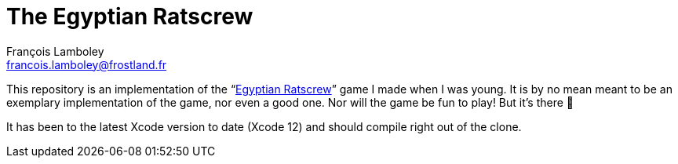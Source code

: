 = The Egyptian Ratscrew
François Lamboley <francois.lamboley@frostland.fr>

This repository is an implementation of the “link:https://en.wikipedia.org/wiki/Egyptian_Ratscrew[Egyptian Ratscrew]”
game I made when I was young. It is by no mean meant to be an exemplary implementation of the game, nor even a good
one. Nor will the game be fun to play! But it’s there 🙂

It has been to the latest Xcode version to date (Xcode 12) and should compile right out of the clone.
